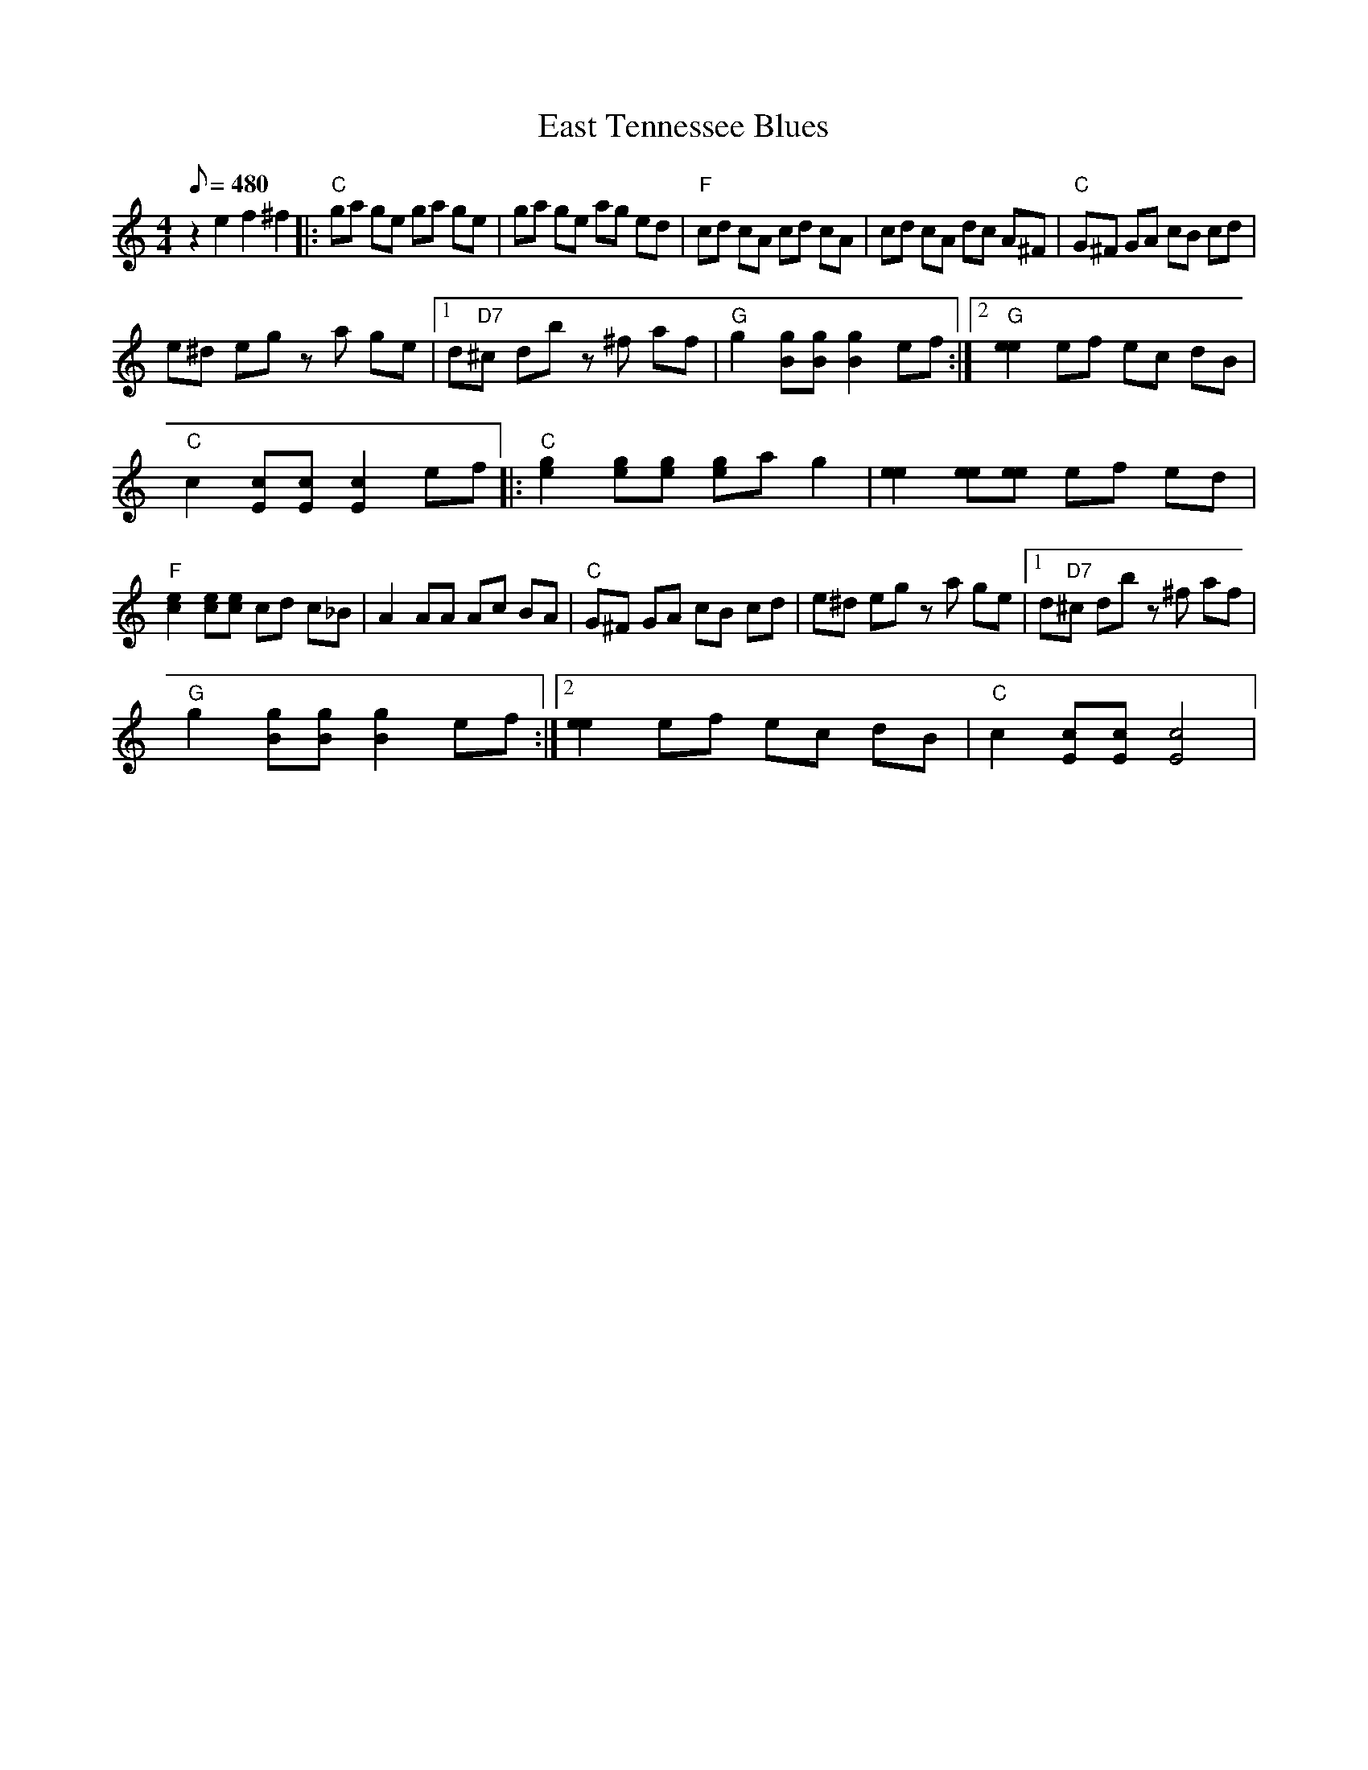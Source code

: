 X:01
T: East Tennessee Blues
S: MandoZine TablEdit Archives
Z: TablEdited by Mike Perry for MandoZine
L: 1/8
Q: 480
M: 4/4
K: C
z2 e2 f2 ^f2 |: "C"ga ge ga ge | ga ge ag ed | "F"cd cA cd cA | cd cA dc A^F | "C"G^F GA cB cd |
e^d eg za ge |1 d"D7"^c db z^f af | "G"g2 [gB][gB] [g2B2] ef :|2 "G"[e2e2] ef ec dB |
"C"c2 [cE][cE] [c2E2] ef |: "C"[g2e2] [ge][ge] [ge]a g2 | [e2e2] [ee][ee] ef ed |
"F"[e2c2] [ec][ec] cd c_B | A2 AA Ac BA | "C"G^F GA cB cd | e^d eg za ge |1 d"D7"^c db z^f af |
"G"g2 [gB][gB] [g2B2] ef :|2 [e2e2] ef ec dB | "C"c2 [cE][cE] [c4E4] |
